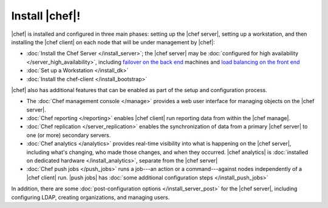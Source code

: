 =====================================================
Install |chef|!
=====================================================

|chef| is installed and configured in three main phases: setting up the |chef server|, setting up a workstation, and then installing the |chef client| on each node that will be under management by |chef|:

* :doc:`Install the Chef Server </install_server>`; the |chef server| may be :doc:`configured for high availability </server_high_availability>`, including `failover on the back end <http://docs.getchef.com/install_server_be.html>`_ machines and `load balancing on the front end <http://docs.getchef.com/install_server_fe.html>`_
* :doc:`Set up a Workstation </install_dk>`
* :doc:`Install the chef-client </install_bootstrap>`

|chef| also has additional features that can be enabled as part of the setup and configuration process. 

* The :doc:`Chef management console </manage>` provides a web user interface for managing objects on the |chef server|.
* :doc:`Chef reporting </reporting>` enables |chef client| run reporting data from within the |chef manage|.
* :doc:`Chef replication </server_replication>` enables the synchronization of data from a primary |chef server| to one (or more) secondary servers.
* :doc:`Chef analytics </analytics>` provides real-time visibility into what is happening on the |chef server|, including what's changing, who made those changes, and when they occurred. |chef analytics| is :doc:`installed on dedicated hardware </install_analytics>`, separate from the |chef server|
* :doc:`Chef push jobs </push_jobs>` runs a job---an action or a command---against nodes independently of a |chef client| run. |push jobs| has :doc:`some additional configuration steps </install_push_jobs>`

In addition, there are some :doc:`post-configuration options </install_server_post>` for the |chef server|, including configuring LDAP, creating organizations, and managing users.
